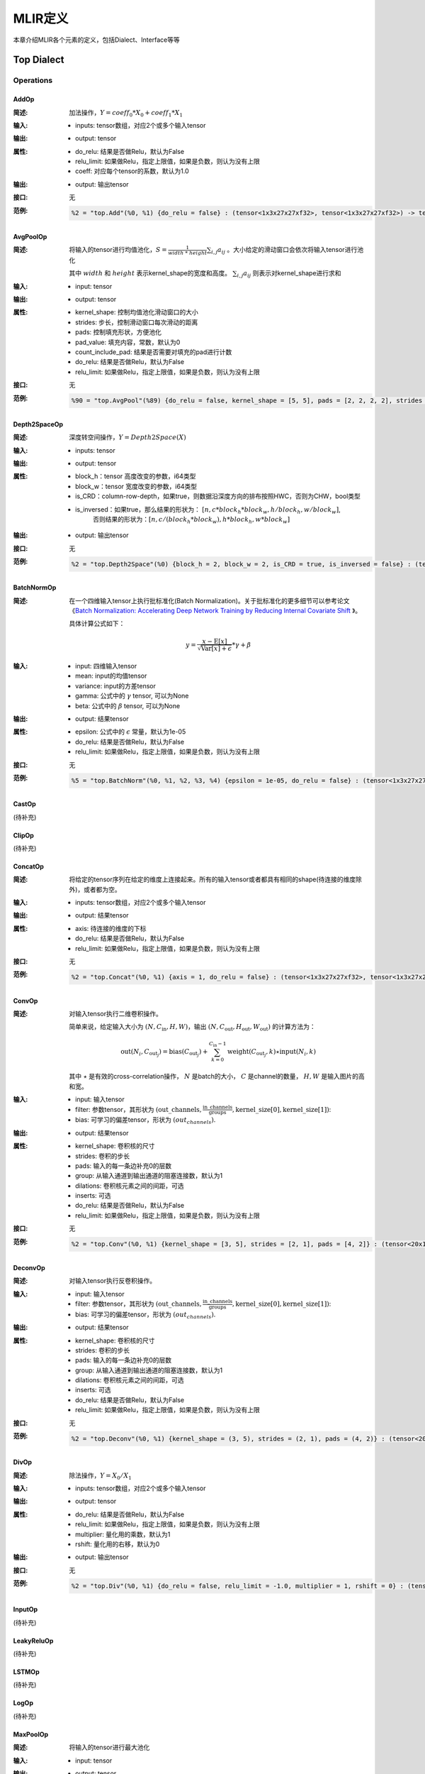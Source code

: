 MLIR定义
============

本章介绍MLIR各个元素的定义，包括Dialect、Interface等等

Top Dialect
---------------

Operations
~~~~~~~~~~~~~~~

AddOp
^^^^^^^^^^^^^^^

:简述:
    加法操作，:math:`Y = coeff_0 * X_0 + coeff_1 * X_1`

:输入:
    - inputs: tensor数组，对应2个或多个输入tensor

:输出:
    - output: tensor

:属性:
    - do_relu: 结果是否做Relu，默认为False
    - relu_limit: 如果做Relu，指定上限值，如果是负数，则认为没有上限
    - coeff: 对应每个tensor的系数，默认为1.0

:输出:
    - output: 输出tensor

:接口:
    无

:范例:
    .. code-block:: console

      %2 = "top.Add"(%0, %1) {do_relu = false} : (tensor<1x3x27x27xf32>, tensor<1x3x27x27xf32>) -> tensor<1x3x27x27xf32> loc("add")


AvgPoolOp
^^^^^^^^^^^^^^^

:简述:
    将输入的tensor进行均值池化，:math:`S=\frac{1}{width\ *\ height}\sum_{i,j}a_{ij}` 。大小给定的滑动窗口会依次将输入tensor进行池化

    其中 :math:`width` 和 :math:`height` 表示kernel_shape的宽度和高度。 :math:`\sum_{i,j}a_{ij}` 则表示对kernel_shape进行求和
:输入:
    - input: tensor

:输出:
    - output: tensor

:属性:
    - kernel_shape: 控制均值池化滑动窗口的大小
    - strides: 步长，控制滑动窗口每次滑动的距离
    - pads: 控制填充形状，方便池化
    - pad_value: 填充内容，常数，默认为0
    - count_include_pad: 结果是否需要对填充的pad进行计数
    - do_relu: 结果是否做Relu，默认为False
    - relu_limit: 如果做Relu，指定上限值，如果是负数，则认为没有上限

:接口:
    无

:范例:
    .. code-block:: console

      %90 = "top.AvgPool"(%89) {do_relu = false, kernel_shape = [5, 5], pads = [2, 2, 2, 2], strides = [1, 1]} : (tensor<1x256x20x20xf32>) -> tensor<1x256x20x20xf32> loc("resnetv22_pool1_fwd_GlobalAveragePool")

Depth2SpaceOp
^^^^^^^^^^^^^^^

:简述:
    深度转空间操作，:math:`Y = Depth2Space(X)`

:输入:
    - inputs: tensor

:输出:
    - output: tensor

:属性:
    - block_h：tensor 高度改变的参数，i64类型
    - block_w：tensor 宽度改变的参数，i64类型
    - is_CRD：column-row-depth，如果true，则数据沿深度方向的排布按照HWC，否则为CHW，bool类型
    - is_inversed：如果true，那么结果的形状为： :math:`[n, c * block_h * block_w, h / block_h, w / block_w]`,
                    否则结果的形状为：:math:`[n, c / (block_h * block_w), h * block_h, w * block_w]`

:输出:
    - output: 输出tensor

:接口:
    无

:范例:
    .. code-block:: console

      %2 = "top.Depth2Space"(%0) {block_h = 2, block_w = 2, is_CRD = true, is_inversed = false} : (tensor<1x8x2x3xf32>) -> tensor<1x2x4x6xf32> loc("add")


BatchNormOp
^^^^^^^^^^^^^^^

:简述:
    在一个四维输入tensor上执行批标准化(Batch Normalization)。关于批标准化的更多细节可以参考论文《`Batch Normalization: Accelerating Deep Network Training by Reducing
    Internal Covariate Shift <https://arxiv.org/abs/1502.03167>`__ 》。

    具体计算公式如下：

    .. math::

      y = \frac{x - \mathrm{E}[x]}{ \sqrt{\mathrm{Var}[x] + \epsilon}} * \gamma + \beta

:输入:
    - input: 四维输入tensor
    - mean: input的均值tensor
    - variance: input的方差tensor
    - gamma: 公式中的 :math:`\gamma` tensor, 可以为None
    - beta: 公式中的 :math:`\beta` tensor, 可以为None

:输出:
    - output: 结果tensor

:属性:
    - epsilon: 公式中的 :math:`\epsilon` 常量，默认为1e-05
    - do_relu: 结果是否做Relu，默认为False
    - relu_limit: 如果做Relu，指定上限值，如果是负数，则认为没有上限

:接口:
    无

:范例:
    .. code-block:: console

      %5 = "top.BatchNorm"(%0, %1, %2, %3, %4) {epsilon = 1e-05, do_relu = false} : (tensor<1x3x27x27xf32>, tensor<3xf32>, tensor<3xf32>, tensor<3xf32>, tensor<3xf32>) -> tensor<1x3x27x27xf32> loc("BatchNorm")

CastOp
^^^^^^^^^^^^^^^
(待补充)

ClipOp
^^^^^^^^^^^^^^^
(待补充)

ConcatOp
^^^^^^^^^^^^^^^

:简述:
    将给定的tensor序列在给定的维度上连接起来。所有的输入tensor或者都具有相同的shape(待连接的维度除外)，或者都为空。

:输入:
    - inputs: tensor数组，对应2个或多个输入tensor

:输出:
    - output: 结果tensor

:属性:
    - axis: 待连接的维度的下标
    - do_relu: 结果是否做Relu，默认为False
    - relu_limit: 如果做Relu，指定上限值，如果是负数，则认为没有上限

:接口:
    无

:范例:
    .. code-block:: console

      %2 = "top.Concat"(%0, %1) {axis = 1, do_relu = false} : (tensor<1x3x27x27xf32>, tensor<1x3x27x27xf32>)  -> tensor<1x6x27x27xf32> loc("Concat")

ConvOp
^^^^^^^^^^^^^^^

:简述:
    对输入tensor执行二维卷积操作。

    简单来说，给定输入大小为 :math:`(N, C_{\text{in}}, H, W)`，输出 :math:`(N, C_{\text{out}}, H_{\text{out}}, W_{\text{out}})` 的计算方法为：

    .. math::

      \text{out}(N_i, C_{\text{out}_j}) = \text{bias}(C_{\text{out}_j}) + \sum_{k = 0}^{C_{\text{in}} - 1} \text{weight}(C_{\text{out}_j}, k) \star \text{input}(N_i, k)

    其中 :math:`\star` 是有效的cross-correlation操作， :math:`N` 是batch的大小， :math:`C` 是channel的数量， :math:`H, W` 是输入图片的高和宽。

:输入:
    - input: 输入tensor
    - filter: 参数tensor，其形状为 :math:`(\text{out\_channels}, \frac{\text{in\_channels}}{\text{groups}}, \text{kernel\_size[0]}, \text{kernel\_size[1]})`:
    - bias: 可学习的偏差tensor，形状为 :math:`(out_channels)`.

:输出:
    - output: 结果tensor

:属性:
    - kernel_shape: 卷积核的尺寸
    - strides: 卷积的步长
    - pads: 输入的每一条边补充0的层数
    - group: 从输入通道到输出通道的阻塞连接数，默认为1
    - dilations: 卷积核元素之间的间距，可选
    - inserts: 可选
    - do_relu: 结果是否做Relu，默认为False
    - relu_limit: 如果做Relu，指定上限值，如果是负数，则认为没有上限

:接口:
    无

:范例:
    .. code-block:: console

      %2 = "top.Conv"(%0, %1) {kernel_shape = [3, 5], strides = [2, 1], pads = [4, 2]} : (tensor<20x16x50x100xf32>, tensor<33x3x5xf32>)  -> tensor<20x33x28x49xf32> loc("Conv")

DeconvOp
^^^^^^^^^^^^^^^

:简述:

    对输入tensor执行反卷积操作。

:输入:
    - input: 输入tensor
    - filter: 参数tensor，其形状为 :math:`(\text{out\_channels}, \frac{\text{in\_channels}}{\text{groups}}, \text{kernel\_size[0]}, \text{kernel\_size[1]})`:
    - bias: 可学习的偏差tensor，形状为 :math:`(out_channels)`.

:输出:
    - output: 结果tensor

:属性:
    - kernel_shape: 卷积核的尺寸
    - strides: 卷积的步长
    - pads: 输入的每一条边补充0的层数
    - group: 从输入通道到输出通道的阻塞连接数，默认为1
    - dilations: 卷积核元素之间的间距，可选
    - inserts: 可选
    - do_relu: 结果是否做Relu，默认为False
    - relu_limit: 如果做Relu，指定上限值，如果是负数，则认为没有上限

:接口:
    无

:范例:
    .. code-block:: console

      %2 = "top.Deconv"(%0, %1) {kernel_shape = (3, 5), strides = (2, 1), pads = (4, 2)} : (tensor<20x16x50x100xf32>, tensor<33x3x5xf32>)  -> tensor<20x33x28x49xf32> loc("Deconv")


DivOp
^^^^^^^^^^^^^^^

:简述:
    除法操作，:math:`Y = X_0 / X_1`

:输入:
    - inputs: tensor数组，对应2个或多个输入tensor

:输出:
    - output: tensor

:属性:
    - do_relu: 结果是否做Relu，默认为False
    - relu_limit: 如果做Relu，指定上限值，如果是负数，则认为没有上限
    - multiplier: 量化用的乘数，默认为1
    - rshift: 量化用的右移，默认为0

:输出:
    - output: 输出tensor

:接口:
    无

:范例:
    .. code-block:: console

      %2 = "top.Div"(%0, %1) {do_relu = false, relu_limit = -1.0, multiplier = 1, rshift = 0} : (tensor<1x3x27x27xf32>, tensor<1x3x27x27xf32>) -> tensor<1x3x27x27xf32> loc("div")


InputOp
^^^^^^^^^^^^^^^
(待补充)

LeakyReluOp
^^^^^^^^^^^^^^^
(待补充)

LSTMOp
^^^^^^^^^^^^^^^
(待补充)

LogOp
^^^^^^^^^^^^^^^
(待补充)

MaxPoolOp
^^^^^^^^^^^^^^^
:简述:
    将输入的tensor进行最大池化
:输入:
    - input: tensor

:输出:
    - output: tensor

:属性:
    - kernel_shape: 控制均值池化滑动窗口的大小
    - strides: 步长，控制滑动窗口每次滑动的距离
    - pads: 控制填充形状，方便池化
    - pad_value: 填充内容，常数，默认为0
    - count_include_pad: 结果是否需要对填充的pad进行计数
    - do_relu: 结果是否做Relu，默认为False
    - relu_limit: 如果做Relu，指定上限值，如果是负数，则认为没有上限

:接口:
    无

:范例:
    .. code-block:: console

      %8 = "top.MaxPool"(%7) {do_relu = false, kernel_shape = [5, 5], pads = [2, 2, 2, 2], strides = [1, 1]} : (tensor<1x256x20x20xf32>) -> tensor<1x256x20x20xf32> loc("resnetv22_pool0_fwd_MaxPool")

MatMulOp
^^^^^^^^^^^^^^^

:简述:
    二维矩阵乘法操作，:math:`C = A * B`

:输入:
    - input: tensor: m*k 大小的矩阵
    - right: tensor: k*n 大小的矩阵

:输出:
    - output: tensor m*n 大小的矩阵

:属性:
    - bias: 偏差，量化的时候会根据bias计算 bias_scale，可以为空
    - do_relu: 结果是否做Relu，默认为False
    - relu_limit: 如果做Relu，指定上限值，如果是负数，则认为没有上限

:输出:
    - output: 输出tensor

:接口:
    无

:范例:
    .. code-block:: console

      %2 = "top.MatMul"(%0, %1) {do_relu = false, relu_limit = -1.0} : (tensor<3x4xf32>, tensor<4x5xf32>) -> tensor<3x5xf32> loc("matmul")


MulOp
^^^^^^^^^^^^^^^

:简述:
    乘法操作，:math:`Y = X_0 * X_1`

:输入:
    - inputs: tensor数组，对应2个或多个输入tensor

:输出:
    - output: tensor

:属性:
    - do_relu: 结果是否做Relu，默认为False
    - relu_limit: 如果做Relu，指定上限值，如果是负数，则认为没有上限
    - multiplier: 量化用的乘数，默认为1
    - rshift: 量化用的右移，默认为0

:输出:
    - output: 输出tensor

:接口:
    无

:范例:
    .. code-block:: console

      %2 = "top.Mul"(%0, %1) {do_relu = false, relu_limit = -1.0, multiplier = 1, rshift = 0} : (tensor<1x3x27x27xf32>, tensor<1x3x27x27xf32>) -> tensor<1x3x27x27xf32> loc("mul")


MulConstOp
^^^^^^^^^^^^^^^

:简述:
    和常数做乘法操作，:math:`Y = X * Const_Val`

:输入:
    - inputs: tensor

:输出:
    - output: tensor

:属性:
    - const_val: f64类型的常量
    - do_relu: 结果是否做Relu，默认为False
    - relu_limit: 如果做Relu，指定上限值，如果是负数，则认为没有上限

:输出:
    - output: 输出tensor

:接口:
    无

:范例:
    .. code-block:: console

      %1 = arith.constant 4.7 : f64
      %2 = "top.MulConst"(%0) {do_relu = false, relu_limit = -1.0} : (tensor<1x3x27x27xf64>, %1) -> tensor<1x3x27x27xf64> loc("mulconst")


PermuteOp
^^^^^^^^^^^^^^^
:简述:
    改变tensor布局，变化tensor数据维度的顺序，将输入的tensor按照order给定的顺序重新布局

:输入:
    - inputs: tensor数组，任意类型的tensor


:属性:
    - order: 指定重新布局tensor的顺序


:输出:
    - output: 输出tensor，按order的顺序重新布局后的tensor

:接口:
    无

:范例:
    .. code-block:: console

      %2 = "top.Permute"(%1) {order = [0, 1, 3, 4, 2]} : (tensor<4x3x85x20x20xf32>) -> tensor<4x3x20x20x85xf32> loc("output_Transpose")



ReluOp
^^^^^^^^^^^^^^^
(待补充)

ReshapeOp
^^^^^^^^^^^^^^^
:简述:
    Reshape算子，返回一个给定形状的tensor，该tensor的类型和内部的值与输入tensor相同。reshape可能会对tensor的任何一行进行操作。在reshape过程中不会有任何数据的值被修改
:输入:
    - input: tensor

:输出:
    - output: tensor

:属性:
    无

:接口:
    无

:范例:
    .. code-block:: console

      %133 = "top.Reshape"(%132) : (tensor<1x255x20x20xf32>) -> tensor<1x3x85x20x20xf32> loc("resnetv22_flatten0_reshape0_Reshape")

ScaleOp
^^^^^^^^^^^^^^^

:简述:
    Scale操作 :math:`Y = X * S + B`，其中X/Y的shape为[N, C, H, W]，S/B的shape为[1, C, 1, ,1]。

:输入:
    - input: 输入tensor
    - scale: 保存input的放大倍数
    - bias: 放大后加上的bias

:输出:
    - output: 结果tensor

:属性:
    - do_relu: 结果是否做Relu，默认为False
    - relu_limit: 如果做Relu，指定上限值，如果是负数，则认为没有上限

:接口:
    无

:范例:
    .. code-block:: console

      %3 = "top.Scale"(%0, %1, %2) {do_relu = false} : (tensor<1x3x27x27xf32>, tensor<1x3x1x1xf32>, tensor<1x3x1x1xf32>) -> tensor<1x3x27x27xf32> loc("Scale")


SigmoidOp
^^^^^^^^^^^^^^^
:简述:
    激活函数，将tensor中元素映射到特定区间，默认映射到[0，1]，计算方法为:
    
    .. math::
        Y = \frac{scale}{1 + e^{-X}} + bias 

:输入:
    - inputs: tensor数组，任意类型的tensor


:属性:
    - scale: 倍数，默认是1
    - bias: 偏置，默认是0


:输出:
    - output: 输出tensor

:接口:
    无

:范例:
    .. code-block:: console

      %2 = "top.Sigmoid"(%1) {bias = 0.000000e+00 : f64, scale = 1.000000e+00 : f64} : (tensor<1x16x64x64xf32>) -> tensor<1x16x64x64xf32> loc("output_Sigmoid")



SiLUOp
^^^^^^^^^^^^^^^
:简述:
    激活函数，:math:`Y = \frac{X}{1 + e^{-X}}` 或 :math:`Y = X * Sigmoid(X)`

:输入:
    - input: tensor数组，任意类型的tensor


:属性:
    无


:输出:
    - output: 输出tensor

:接口:
    无

:范例:
    .. code-block:: console

        %1 = "top.SiLU"(%0) : (tensor<1x16x64x64xf32>) -> tensor<1x16x64x64xf32> loc("output_Mul")



SliceOp
^^^^^^^^^^^^^^^
:简述: tensor切片，将输入的tensor的各个维度，根据offset和steps数组中的偏移和步长进行切片，生成新的tesnor
    

:输入:
    - input: tensor数组，任意类型的tensor


:属性:
    - offset: 存储切片偏移的数组，offset数组的索引和输入tensor的维度索引对应
    - steps: 存储切片步长的数组，steps数组的索引和输入tensor维度索引对应


:输出:
    - output: 输出tensor

:接口:
    无

:范例:
    .. code-block:: console

        %1 = "top.Slice"(%0) {offset = [2, 10, 10, 12], steps = [1, 2, 2, 3]} : (tensor<5x116x64x64xf32>) -> tensor<3x16x16x8xf32> loc("output_Slice")




SoftmaxOp
^^^^^^^^^^^^^^^
:简述:
    对输入tensor，在指定axis的维度上计算归一化指数值，计算的方法如下：

    .. math::
        \sigma(Z)_i = \frac{e^{\beta{Z_i}}}{\sum_{j=0}^{K-1}{e^{\beta{Z_j}}}}
    其中， :math:`\sum_{j=0}^{K-1}{e^{\beta{Z_j}}}` ，在axis维度上做指数值求和，j从0到K-1，K是输入tensor在axis维度上的尺寸。 

    例如：输入tensor的尺寸为 :math:`（N, C, W, H）`,在axis=1的通道上计算Softmax，计算方法为：

    .. math::
        Y_{n,i,w,h} = \frac{e^{\beta{X_{n,i,w,h}}}}{\sum_{j=0}^{C-1}{e^{\beta{X_{n,j,w,h}}}}}
:输入:
    - input: tensor数组，任意类型的tensor


:属性:
    - axis: 维度索引，用于指定对输入tensor执行Softmax对应的维度，axis可以取值[-r， r-1], r 为输入tensor维度的数量, 当axis为负数时，表示倒序维度
    - beta: tflite模型中对输入的缩放系数，非tflite模型无效，默认值为1.0


:输出:
    - output: 输出tensor，在指定维度做归一化指数值后的tensor

:接口:
    无

:范例:
    .. code-block:: console

      %1 = "top.Softmax"(%0) {axis = 1 : i64} : (tensor<1x1000x1x1xf32>) -> tensor<1x1000x1x1xf32> loc("output_Softmax")


SqueezeOp
^^^^^^^^^^^^^^^
:简述:
    对输入tensor进行指定维度的裁剪并返回裁剪后的tensor
:输入:
    - input: tensor

:输出:
    - output: tensor

:属性:
    - axes: 指定需要裁剪的维度，0代表第一个维度，-1代表最后一个维度

:接口:
    无

:范例:
    .. code-block:: console

      %133 = "top.Squeeze"(%132) {axes = [-1]} : (tensor<1x255x20x20xf32) -> tensor<1x255x20xf32> loc(#loc278)

UpsampleOp
^^^^^^^^^^^^^^^

:简述:
    上采样op，将输入tensor进行nearest上采样并返回tensor

:输入:
    tensor

:属性:
    - scale_h: 目标图像与原图像的高度之比
    - scale_w: 目标图像与原图像的宽度之比
    - do_relu: 结果是否做Relu，默认为False
    - relu_limit: 如果做Relu，指定上限值，如果是负数，则认为没有上限

:输出:
    - output: tensor

:接口:
    无

:范例:
    .. code-block:: console

      %179 = "top.Upsample"(%178) {scale_h = 2 : i64, scale_w = 2 : i64} : (tensor<1x128x40x40xf32>) -> tensor<1x128x80x80xf32> loc("268_Resize")

WeightOp
^^^^^^^^^^^^^^^

:简述:
    权重op，包括权重的读取和创建，权重会存到npz文件中。权重的location与npz中的tensor名称是对应关系。

:输入:
    无

:属性:
    无

:输出:
    - output: 权重Tensor

:接口:
    - read: 读取权重数据，类型由模型指定
    - read_as_float: 将权重数据转换成float类型读取
    - read_as_byte: 将权重数据按字节类型读取
    - create: 创建权重op
    - clone_bf16: 将当前权重转换成bf16，并创建权重Op
    - clone_f16: 将当前权重转换成f16，并创建权重Op

:范例:
    .. code-block:: console

      %1 = "top.Weight"() : () -> tensor<32x16x3x3xf32> loc("filter")


